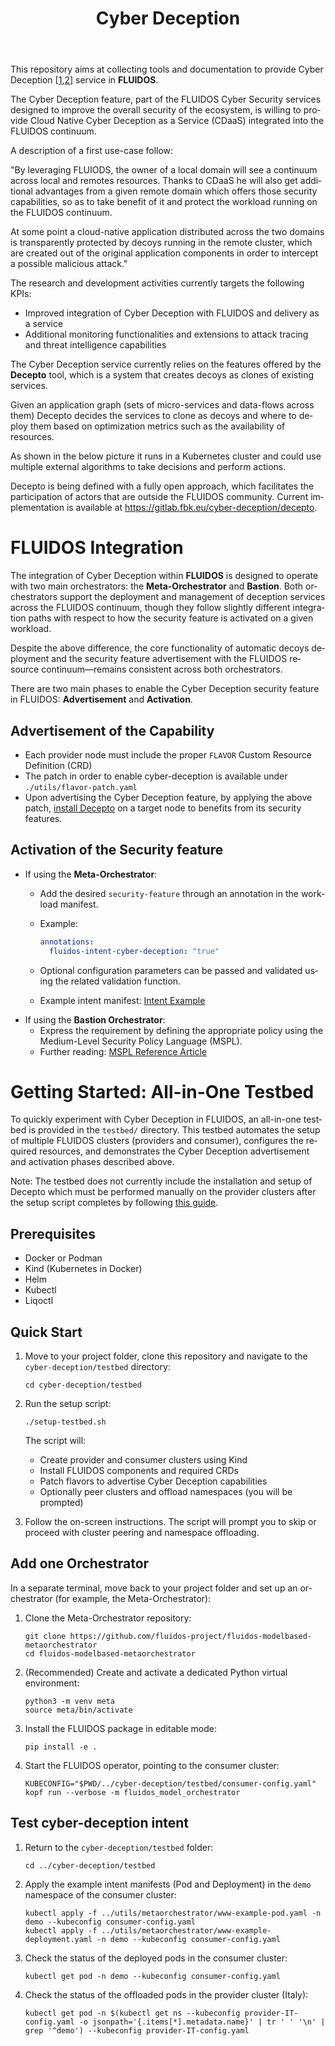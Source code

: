 #+options: ':nil *:t -:t ::t <:t H:3 \n:nil ^:t arch:headline author:t
#+options: broken-links:nil c:nil creator:nil d:(not "LOGBOOK") date:t e:t
#+options: email:nil f:t inline:t num:nil p:nil pri:nil prop:nil stat:t tags:t
#+options: tasks:t tex:t timestamp:t title:t toc:t todo:t |:t
#+title: Cyber Deception
#+language: en
#+select_tags: export
#+exclude_tags: noexport
#+creator: Emacs 28.1 (Org mode 9.5.4)
#+cite_export:

This repository aims at collecting tools and documentation to provide Cyber Deception [[[https://ieeexplore.ieee.org/document/8328971][1]],[[https://medium.com/dataseries/what-really-is-cyber-deception-e60dd33e9e41][2]]] service in *FLUIDOS*.

The Cyber Deception feature, part of the FLUIDOS Cyber Security services designed to improve the overall security of the ecosystem, is willing to provide Cloud Native Cyber Deception as a Service (CDaaS) integrated into the FLUIDOS continuum.


A description of a first use-case follow:

"By leveraging FLUIODS, the owner of a local domain will see a continuum across local and remotes resources. Thanks to CDaaS he will also get additional advantages from a given remote domain which offers those security capabilities, so as to take benefit of it and protect the workload running on the FLUIDOS continuum.

At some point a cloud-native application distributed across the two domains is transparently protected by decoys running in the remote cluster, which are created out of the original application components in order to intercept a possible malicious attack."


The research and development activities currently targets the following KPIs:
- Improved integration of Cyber Deception with FLUIDOS and delivery as a service
- Additional monitoring functionalities and extensions to attack tracing and threat intelligence capabilities


The Cyber Deception service currently relies on the features offered by the *Decepto* tool, which is a system that creates decoys as clones of existing services.

Given an application graph (sets of micro-services and data-flows across them) Decepto decides the services to clone as decoys and where to deploy them based on optimization metrics such as the availability of resources.

As shown in the below picture it runs in a Kubernetes cluster and could use multiple external algorithms to take decisions and perform actions.

[[file:decepto-10k-foot-view.png]]

Decepto is being defined with a fully open approach, which facilitates the participation of actors that are outside the FLUIDOS community. Current implementation is available at [[https://gitlab.fbk.eu/cyber-deception/decepto]].

* FLUIDOS Integration

The integration of Cyber Deception within *FLUIDOS* is designed to operate with two main orchestrators: the *Meta-Orchestrator* and *Bastion*. Both orchestrators support the deployment and management of deception services across the FLUIDOS continuum, though they follow slightly different integration paths with respect to how the security feature is activated on a given workload.

Despite the above difference, the core functionality of automatic decoys deployment and the security feature advertisement with the FLUIDOS resource continuum—remains consistent across both orchestrators.

There are two main phases to enable the Cyber Deception security feature in FLUIDOS: *Advertisement* and *Activation*.

** Advertisement of the Capability

- Each provider node must include the proper =FLAVOR= Custom Resource Definition (CRD)
- The patch in order to enable cyber-deception is available under =./utils/flavor-patch.yaml=
- Upon advertising the Cyber Deception feature, by applying the above patch, [[https://decepto.readthedocs.io/en/latest/installation/install.html][install Decepto]] on a target node to benefits from its security features.

** Activation of the Security feature

- If using the *Meta-Orchestrator*:
  - Add the desired =security-feature= through an annotation in the workload manifest.
  - Example:
    #+begin_src yaml
    annotations:
      fluidos-intent-cyber-deception: "true"
    #+end_src
  - Optional configuration parameters can be passed and validated using the related validation function.
  - Example intent manifest: [[https://github.com/fluidos-project/fluidos-modelbased-metaorchestrator/blob/demo-Y2-stable/utils/testbed/intent-demo.yaml][Intent Example]]

- If using the *Bastion Orchestrator*:
  - Express the requirement by defining the appropriate policy using the Medium-Level Security Policy Language (MSPL).
  - Further reading: [[https://www.sciencedirect.com/science/article/pii/S1389128625003196][MSPL Reference Article]]

* Getting Started: All-in-One Testbed

To quickly experiment with Cyber Deception in FLUIDOS, an all-in-one testbed is provided in the =testbed/= directory. This testbed automates the setup of multiple FLUIDOS clusters (providers and consumer), configures the required resources, and demonstrates the Cyber Deception advertisement and activation phases described above.

Note: The testbed does not currently include the installation and setup of Decepto which must be performed manually on the provider clusters after the setup script completes by following [[https://decepto.readthedocs.io/en/latest/installation/install.html][this guide]].

** Prerequisites

- Docker or Podman
- Kind (Kubernetes in Docker)
- Helm
- Kubectl
- Liqoctl

** Quick Start

1. Move to your project folder, clone this repository and navigate to the =cyber-deception/testbed= directory:

   #+begin_src shell
   cd cyber-deception/testbed
   #+end_src

2. Run the setup script:

   #+begin_src shell
   ./setup-testbed.sh
   #+end_src

   The script will:
   - Create provider and consumer clusters using Kind
   - Install FLUIDOS components and required CRDs
   - Patch flavors to advertise Cyber Deception capabilities
   - Optionally peer clusters and offload namespaces (you will be prompted)

3. Follow the on-screen instructions. The script will prompt you to skip or proceed with cluster peering and namespace offloading.

** Add one Orchestrator

In a separate terminal, move back to your project folder and set up an orchestrator (for example, the Meta-Orchestrator):

1. Clone the Meta-Orchestrator repository:
   #+begin_src shell
   git clone https://github.com/fluidos-project/fluidos-modelbased-metaorchestrator
   cd fluidos-modelbased-metaorchestrator
   #+end_src

2. (Recommended) Create and activate a dedicated Python virtual environment:
   #+begin_src shell
   python3 -m venv meta
   source meta/bin/activate
   #+end_src

3. Install the FLUIDOS package in editable mode:
   #+begin_src shell
   pip install -e .
   #+end_src

4. Start the FLUIDOS operator, pointing to the consumer cluster:
   #+begin_src shell
   KUBECONFIG="$PWD/../cyber-deception/testbed/consumer-config.yaml" kopf run --verbose -m fluidos_model_orchestrator
   #+end_src

** Test cyber-deception intent

1. Return to the =cyber-deception/testbed= folder:
   #+begin_src shell
   cd ../cyber-deception/testbed
   #+end_src

2. Apply the example intent manifests (Pod and Deployment) in the =demo= namespace of the consumer cluster:
   #+begin_src shell
   kubectl apply -f ../utils/metaorchestrator/www-example-pod.yaml -n demo --kubeconfig consumer-config.yaml
   kubectl apply -f ../utils/metaorchestrator/www-example-deployment.yaml -n demo --kubeconfig consumer-config.yaml
   #+end_src

3. Check the status of the deployed pods in the consumer cluster:
   #+begin_src shell
   kubectl get pod -n demo --kubeconfig consumer-config.yaml
   #+end_src

4. Check the status of the offloaded pods in the provider cluster (Italy):
   #+begin_src shell
   kubectl get pod -n $(kubectl get ns --kubeconfig provider-IT-config.yaml -o jsonpath='{.items[*].metadata.name}' | tr ' ' '\n' | grep '^demo') --kubeconfig provider-IT-config.yaml
   #+end_src
